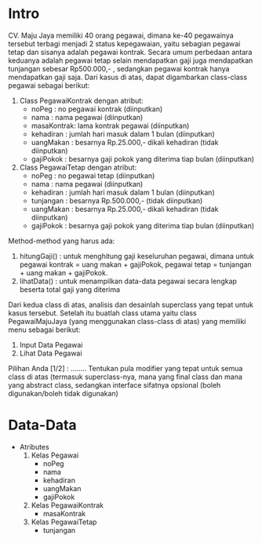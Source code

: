 * Intro
CV. Maju Jaya memiliki 40 orang pegawai, dimana ke-40 pegawainya tersebut terbagi menjadi 2 status kepegawaian,
yaitu sebagian pegawai tetap dan sisanya adalah pegawai kontrak.
Secara umum perbedaan antara keduanya adalah pegawai tetap selain mendapatkan gaji juga mendapatkan tunjangan sebesar Rp500.000,- ,
sedangkan pegawai kontrak hanya mendapatkan gaji saja.
Dari kasus di atas, dapat digambarkan class-class pegawai sebagai berikut:
1. Class PegawaiKontrak dengan atribut:
   - noPeg	: no pegawai kontrak (diinputkan)
   - nama	: nama pegawai (diinputkan)
   - masaKontrak: lama kontrak pegawai (diinputkan)
   - kehadiran	: jumlah hari masuk dalam 1 bulan (diinputkan)
   - uangMakan	: besarnya Rp.25.000,- dikali kehadiran (tidak diinputkan)
   - gajiPokok	: besarnya gaji pokok yang diterima tiap bulan (diinputkan)
2. Class PegawaiTetap dengan atribut:
   - noPeg	: no pegawai tetap (diinputkan)
   - nama	: nama pegawai (diinputkan)
   - kehadiran	: jumlah hari masuk dalam 1 bulan (diinputkan)
   - tunjangan	: besarnya Rp.500.000,- (tidak diinputkan)
   - uangMakan	: besarnya Rp.25.000,- dikali kehadiran (tidak diinputkan)
   - gajiPokok	: besarnya gaji pokok yang diterima tiap bulan (diinputkan)
Method-method yang harus ada:
    1. hitungGaji()	: untuk menghitung gaji keseluruhan pegawai, dimana untuk pegawai kontrak = uang makan + gajiPokok, pegawai tetap = tunjangan + uang makan + gajiPokok.
    2. lihatData()	: untuk menampilkan data-data pegawai secara lengkap beserta total gaji yang diterima
Dari kedua class di atas, analisis dan desainlah superclass yang tepat untuk kasus tersebut.
Setelah itu buatlah class utama yaitu class PegawaiMajuJaya (yang menggunakan class-class di atas) yang memiliki menu sebagai berikut:
    1. Input Data Pegawai
    2. Lihat Data Pegawai
Pilihan Anda [1/2] : ……..
Tentukan pula modifier yang tepat untuk semua class di atas (termasuk superclass-nya, mana yang final class dan mana yang abstract class, sedangkan interface sifatnya opsional (boleh digunakan/boleh tidak digunakan)


* Data-Data
  * Atributes
    1. Kelas Pegawai
       - noPeg
       - nama
       - kehadiran
       - uangMakan
       - gajiPokok
    2. Kelas PegawaiKontrak
       - masaKontrak
    3. Kelas PegawaiTetap
       - tunjangan
      
